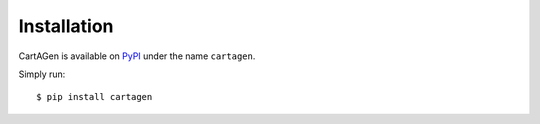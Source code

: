 .. _installation:

============
Installation
============

CartAGen is available on `PyPI <https://pypi.org/>`_ under the name ``cartagen``.

Simply run::

    $ pip install cartagen